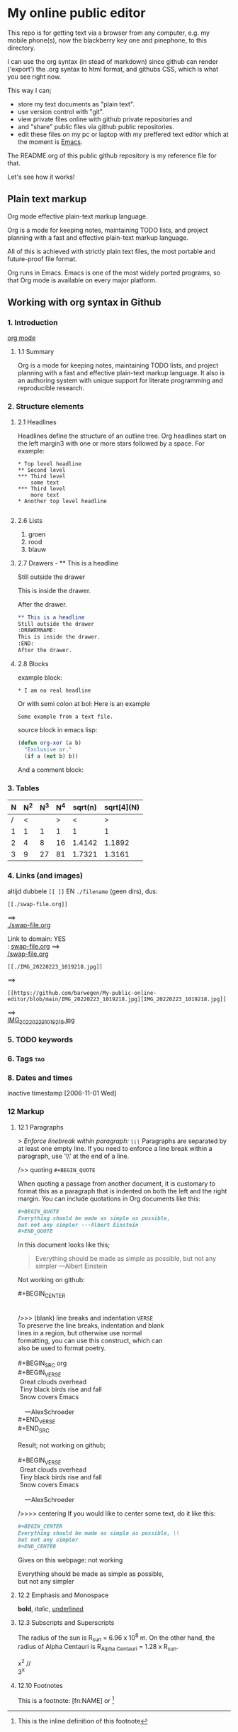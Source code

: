 #+STARTUP: overview indent nohideblocks

* My online public editor

This repo is for getting text via a browser from any 
computer, e.g.  my mobile phone(s), now the blackberry 
key one and pinephone, to this directory.

I can use the org syntax (in stead of markdown) since 
github can render ('export') the .org syntax to html 
format, and githubs CSS, which is what you see right 
now.

This way I can;
- store my text documents as "plain text". 
- use version control with "git". 
- view private files online with github private repositories and 
- and "share" public files via github public repositories.
- edit these files on my pc or laptop with my preffered text editor which at the moment is [[https://www.gnu.org/software/emacs/][Emacs]].

The README.org of this public github repository is my 
reference file for that.

Let's see how it works!


** Plain text markup 

Org mode effective plain-text markup language. 

Org is a mode for keeping notes, maintaining TODO 
lists, and project planning with a fast and effective 
plain-text markup language. 

All of this is achieved with strictly plain text 
files, the most portable and future-proof file format. 

Org runs in Emacs. Emacs is one of the most widely 
ported programs, so that Org mode is available on 
every major platform.


** Working with org syntax in Github

*** 1. Introduction

[[https://orgmode.org/org.html][org mode]]

****  1.1 Summary
Org is a mode for keeping notes, maintaining TODO
lists, and project planning with a fast and 
effective plain-text markup language. It also is an 
authoring system with unique support for literate 
programming and reproducible research.

*** 2. Structure elements

**** 2.1 Headlines
Headlines define the structure of an outline tree. 
Org headlines start on the left margin3 with one or 
more stars followed by a space. For example:

: * Top level headline
: ** Second level
: *** Third level
:     some text
: *** Third level
:     more text
: * Another top level headline

#+BEGIN_SRC org
#+END_SRC


**** 2.6 Lists 

1. groen
2. rood
3. blauw

**** 2.7 Drawers - ** This is a headline
Still outside the drawer
:DRAWERNAME:
This is inside the drawer.
:END:
After the drawer.

#+BEGIN_SRC org
** This is a headline
Still outside the drawer
:DRAWERNAME:
This is inside the drawer.
:END:
After the drawer.
 #+END_SRC

**** 2.8 Blocks

example block:

#+BEGIN_EXAMPLE
,* I am no real headline
#+END_EXAMPLE

Or with semi colon at bol:
Here is an example
   : Some example from a text file.

source block in emacs lisp:
#+NAME: source block 
#+BEGIN_SRC emacs-lisp
  (defun org-xor (a b)
    "Exclusive or."
    (if a (not b) b))
#+END_SRC

And a comment block:
#+NAME: comment block
#+BEGIN_COMMENT 
This is een comment.
#+END_COMMENT

*** 3. Tables 

| N | N^2 | N^3 | N^4 | sqrt(n) | sqrt[4](N) |
|---+-----+-----+-----+---------+------------|
| / |  <  |     |  >  |       < |          > |
| 1 |  1  |  1  |  1  |       1 |          1 |
| 2 |  4  |  8  | 16  |  1.4142 |     1.1892 |
| 3 |  9  | 27  | 81  |  1.7321 |     1.3161 |
|---+-----+-----+-----+---------+------------|
#+TBLFM: $2=$1^2::$3=$1^3::$4=$1^4::$5=sqrt($1)::$6=sqrt(sqrt(($1)))

*** 4. Links (and images)

altijd dubbele ~[[ ]]~ EN ~./filename~ (geen dirs), 
dus:

: [[./swap-file.org]]
==> \\
[[./swap-file.org]]

Link to domain: YES\\
: [[https://github.com/barwegen/My-public-online-editor/edit/main/swap-file.org][swap-file.org]]
==> \\
[[https://github.com/barwegen/My-public-online-editor/edit/main/swap-file.org][/swap-file.org]]

: [[./IMG_20220223_1019218.jpg]]
==> \\
[[./IMG_20220223_1019218.jpg]]

: [[https://github.com/barwegen/My-public-online-editor/blob/main/IMG_20220223_1019218.jpg][IMG_20220223_1019218.jpg]]
==> \\
[[https://github.com/barwegen/My-public-online-editor/blob/main/IMG_20220223_1019218.jpg][IMG_20220223_1019218.jpg]]


#+BEGIN_COMMENT 
---------------
**** 1. Links

/Link to domain/ 

1 YES\\
: [[https://github.com/barwegen/My-public-online-editor/edit/main/swap-file.org][swap-file.org]]
==> \\
[[https://github.com/barwegen/My-public-online-editor/edit/main/swap-file.org][swap-file.org]]

/Link to file/ 

A NO \\
: [./swap-file.org]
==> \\
[./swap-file.org]

OR B NO \\
: [[./My-public-online-editor/swap-file.org]]
==> \\
[[./My-public-online-editor/swap-file.org]]

OR C YES\\
: [[./swap-file.org]]
==> \\
[[./swap-file.org]]

**** 2. Images

/images: http link/

1 YES \\
: [[https://github.com/barwegen/My-public-online-editor/blob/main/IMG_20220223_1019218.jpg][IMG_20220223_1019218.jpg]]
==> \\
[[https://github.com/barwegen/My-public-online-editor/blob/main/IMG_20220223_1019218.jpg][IMG_20220223_1019218.jpg]]

/images: file link/

0 a1 NO \\
: [file:./IMG_20220223_1019218.jpg]
==> \\
[file:./IMG_20220223_1019218.jpg] 

0 a2 NO \\
: [./IMG_20220223_1019218.jpg]
==> \\
[./IMG_20220223_1019218.jpg] 

1 NO \\
: ./IMG_20220223_1019218.jpg
==> \\
./IMG_20220223_1019218.jpg


2 NO \\
: [./IMG_20220223_1019218.jpg]
==> \\
[./IMG_20220223_1019218.jpg]

3 YES \\
: [[./IMG_20220223_1019218.jpg]]
==> \\
[[./IMG_20220223_1019218.jpg]]

4 NO \\
: ./My-public-online-editor/IMG_20220223_1019218.jpg
==>\\
./My-public-online-editor/IMG_20220223_1019218.jpg

5 NO \\
: [./My-public-online-editor/IMG_20220223_1019218.jpg]
==> \\
[./My-public-online-editor/IMG_20220223_1019218.jpg]


6 NO \\
: [[./My-public-online-editor/IMG_20220223_1019218.jpg]]
==> \\ 
[[./My-public-online-editor/IMG_20220223_1019218.jpg]]

7 NO \\
: [[/My-public-online-editor/IMG_20220223_1019218.jpg]]
==> \\ 
[[/My-public-online-editor/IMG_20220223_1019218.jpg]]

-------------
#+END_COMMENT


*** 5. TODO keywords
*** 6. Tags :tag:
*** 8. Dates and times
SCHEDULED: <2004-12-25 Sat>

inactive timestamp [2006-11-01 Wed]

*** 12 Markup 

**** 12.1 Paragraphs

/> Enforce linebreak within paragraph:
 ~\\\~/
Paragraphs are separated by at least one empty line. 
If you need to enforce a line break within a paragraph, 
use ‘\\’ at the end of a line.

/>> quoting ~#+BEGIN_QUOTE~

When quoting a passage from another document, it is 
customary to format this as a paragraph that is 
indented on both the left and the right margin. You 
can include quotations in Org documents like this:

#+BEGIN_SRC org
,#+BEGIN_QUOTE
Everything should be made as simple as possible,
but not any simpler ---Albert Einstein
,#+END_QUOTE
#+END_SRC

In this document looks like this; 

#+BEGIN_QUOTE
Everything should be made as simple as possible,
but not any simpler ---Albert Einstein
#+END_QUOTE
 
Not working on github:
#+BEGIN_VERSE
#+BEGIN_CENTER


/>>> (blank) line breaks and indentation ~VERSE~
To preserve the line breaks, indentation and blank 
lines in a region, but otherwise use normal 
formatting, you can use this construct, which can 
also be used to format poetry.

#+BEGIN_SRC org
,#+BEGIN_VERSE
 Great clouds overhead
 Tiny black birds rise and fall
 Snow covers Emacs

    ---AlexSchroeder
,#+END_VERSE
#+END_SRC

Result; not working on github;

#+BEGIN_VERSE
 Great clouds overhead
 Tiny black birds rise and fall
 Snow covers Emacs

    ---AlexSchroeder
#+END_VERSE


/>>>> centering 
If you would like to center some text, do it like this:

#+BEGIN_SRC org
,#+BEGIN_CENTER
Everything should be made as simple as possible, \\
but not any simpler
,#+END_CENTER
#+END_SRC

Gives on this webpage: not working

#+BEGIN_CENTER
Everything should be made as simple as possible, \\
but not any simpler
#+END_CENTER

**** 12.2 Emphasis and Monospace

*bold*, /italic/, _underlined_

**** 12.3 Subscripts and Superscripts

The radius of the sun is R_sun = 6.96 x 10^8 m.  On the other hand,
the radius of Alpha Centauri is R_{Alpha Centauri} = 1.28 x R_{sun}.

x^2 // \\
3^x


**** 12.10 Footnotes 

This is a footnote: [fn:NAME] or [fn:: This is the
inline definition of this footnote]
